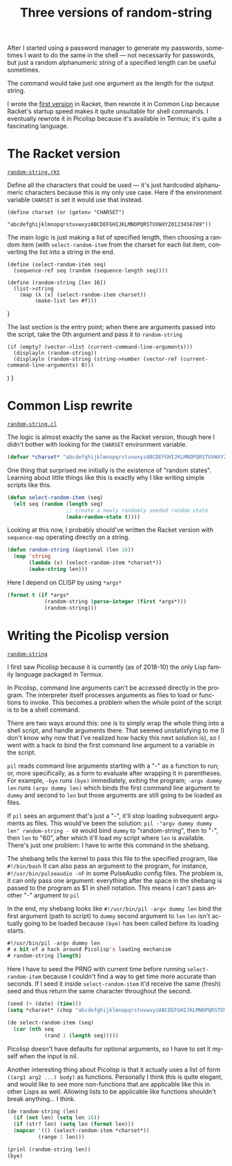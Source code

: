 #+title: Three versions of random-string
#+created: 2018-10-08T20:52:35+0900
#+language: en
#+category: Experiments
#+tags[]: picolisp racket common-lisp
#+toc: #t

After I started using a password manager to generate my passwords, sometimes I want to do the same in the shell — not necessarily for passwords, but just a random alphanumeric string of a specified length can be useful sometimes.

The command would take just one argument as the length for the output string.

I wrote the [[https://gitlab.com/kisaragi-hiu/dotfiles/commit/c5946b85625d0f10d93b0350f9a34a355293ea6d][first version]] in Racket, then rewrote it in Common Lisp because Racket's startup speed makes it quite unsuitable for shell commands. I eventually rewrote it in Picolisp because it's available in Termux; it's quite a fascinating language.

* The Racket version

[[https://gitlab.com/kisaragi-hiu/dotfiles/blob/ed9483a72adcc32ac8935a59f85b61b7e574240f/random-string.rkt][=random-string.rkt=]]

Define all the characters that could be used — it's just hardcoded alphanumeric characters because this is my only use case. Here if the environment variable =CHARSET= is set it would use that instead.

#+begin_src racket
(define charset (or (getenv "CHARSET")
                    "abcdefghijklmnopqrstuvwxyzABCDEFGHIJKLMNOPQRSTUVWXYZ0123456789"))
#+end_src

The main logic is just making a list of specified length, then choosing a random item (with =select-random-item=  from the charset for each list item, converting the list into a string in the end.

#+begin_src racket
(define (select-random-item seq)
  (sequence-ref seq (random (sequence-length seq))))

(define (random-string [len 16])
  (list->string
    (map (λ (x) (select-random-item charset))
         (make-list len #f)))
#+end_src
}

The last section is the entry point; when there are arguments passed into the script, take the 0th argument and pass it to =random-string=

#+begin_src racket
(if (empty? (vector->list (current-command-line-arguments)))
  (displayln (random-string))
  (displayln (random-string (string->number (vector-ref (current-command-line-arguments) 0)))
#+end_src)
}

* Common Lisp rewrite

[[https://gitlab.com/kisaragi-hiu/dotfiles/blob/ed9483a72adcc32ac8935a59f85b61b7e574240f/random-string.cl][=random-string.cl=]]

The logic is almost exactly the same as the Racket version, though here I didn't bother with looking for the =CHARSET= environment variable.

#+begin_src lisp
(defvar *charset* "abcdefghijklmnopqrstuvwxyzABCDEFGHIJKLMNOPQRSTUVWXYZ0123456789")
#+end_src

One thing that surprised me initially is the existence of "random states". Learning about little things like this is exactly why I like writing simple scripts like this.

#+begin_src lisp
(defun select-random-item (seq)
  (elt seq (random (length seq)
                   ;; create a newly randomly seeded random state
                   (make-random-state t))))
#+end_src

Looking at this now, I probably should've written the Racket version with =sequence-map= operating directly on a string.

#+begin_src lisp
(defun random-string (&optional (len 16))
  (map 'string
       (lambda (x) (select-random-item *charset*))
       (make-string len)))
#+end_src

Here I depend on CLISP by using =*args*=

#+begin_src lisp
(format t (if *args*
            (random-string (parse-integer (first *args*)))
            (random-string)))
#+end_src

* Writing the Picolisp version

[[https://gitlab.com/kisaragi-hiu/dotfiles/blob/5e39e6c94b2c4fd3c595e10280ce8a38284bd149/random-string][=random-string=]]

I first saw Picolisp because it is currently (as of 2018-10) the only Lisp family language packaged in Termux.

In Picolisp, command line arguments can't be accessed directly in the program. The interpreter itself processes arguments as files to load or functions to invoke. This becomes a problem when the whole point of the script is to be a shell command.

There are two ways around this: one is to simply wrap the whole thing into a shell script, and handle arguments there. That seemed unstatisfying to me (I don't know why now that I've realized how hacky this next solution is), so I went with a hack to bind the first command line argument to a variable in the script.

=pil= reads command line arguments starting with a "-" as a function to run; or, more specifically, as a form to evaluate after wrapping it in parentheses. For example, =-bye= runs =(bye)= immediately, exiting the program; =-argv dummy len= runs =(argv dummy len)=  which binds the first command line argument to =dummy= and second to =len=  but those arguments are still going to be loaded as files.

If =pil= sees an argument that's just a "-", it'll stop loading subsequent arguments as files. This would've been the solution: =pil -"argv dummy dummy len" random-string - 60= would bind =dummy= to "random-string", then to "-", then =len= to "60", after which it'll load my script where =len= is available. There's just one problem: I have to write this command in the shebang.

The shebang tells the kernel to pass this file to the specified program, like =#!/bin/bash=  It can also pass an argument to the program, for instance, =#!/usr/bin/pulseaudio -nF= in some PulseAudio config files. The problem is, it can only pass one argument: everything after the space in the shebang is passed to the program as $1 in shell notation. This means I can't pass another "-" argument to =pil=

In the end, my shebang looks like =#!/usr/bin/pil -argv dummy len=  bind the first argument (path to script) to =dummy=  second argument to =len=  =len= isn't actually going to be loaded because =(bye)= has been called before its loading starts.

#+begin_src lisp
#!/usr/bin/pil -argv dummy len
# a bit of a hack around Picolisp's loading mechanism
# random-string [length]
#+end_src

Here I have to seed the PRNG with current time before running =select-random-item=  because I couldn't find a way to get time more accurate than seconds. If I seed it inside =select-random-item=  it'd receive the same (fresh) seed and thus return the same character throughout the second.

#+begin_src lisp
(seed (+ (date) (time)))
(setq *charset* (chop "abcdefghijklmnopqrstuvwxyzABCDEFGHIJKLMNOPQRSTUVWXYZ0123456789"))

(de select-random-item (seq)
  (car (nth seq
            (rand 1 (length seq)))))
#+end_src

Picolisp doesn't have defaults for optional arguments, so I have to set it myself when the input is nil.

Another interesting thing about Picolisp is that it actually uses a list of form =((arg1 arg2 ...) body)= as functions. Personally I think this is quite elegant, and would like to see more non-functions that are applicable like this in other Lisps as well. Allowing lists to be applicable like functions shouldn't break anything… I think.

#+begin_src lisp
(de random-string (len)
  (if (not len) (setq len 16))
  (if (str? len) (setq len (format len)))
  (mapcar '(() (select-random-item *charset*))
          (range 1 len)))

(prinl (random-string len))
(bye)
#+end_src
